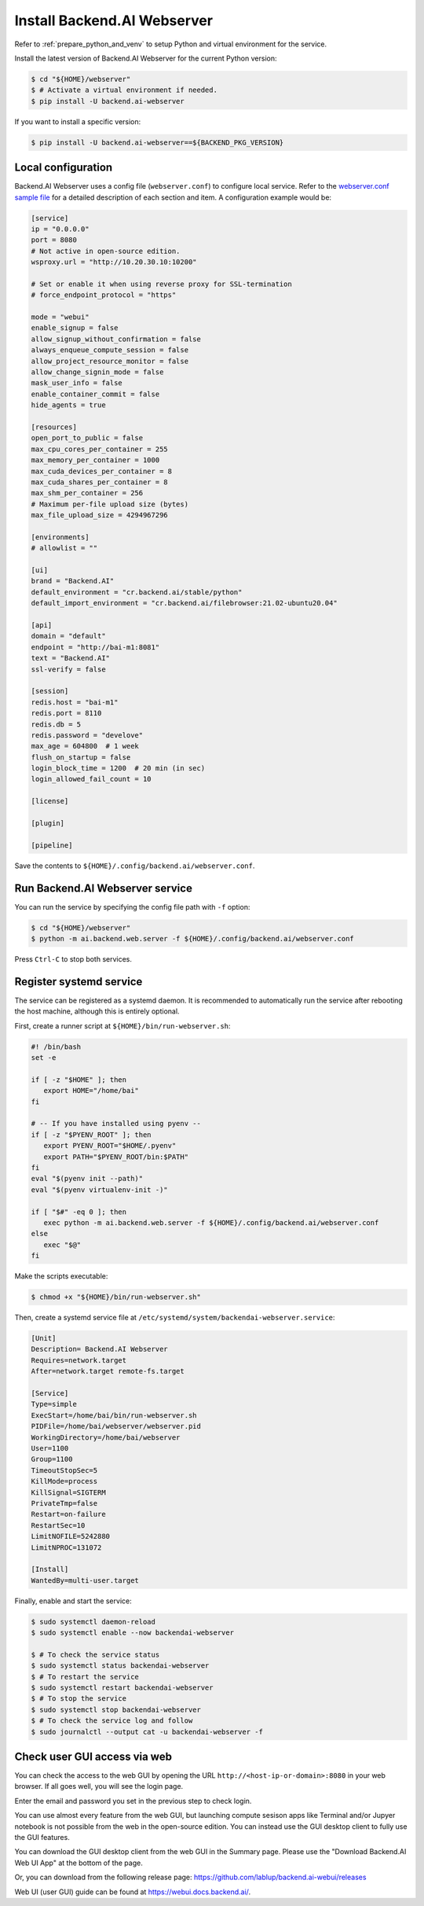 Install Backend.AI Webserver
============================

Refer to :ref:`prepare_python_and_venv` to setup Python and virtual environment
for the service.

Install the latest version of Backend.AI Webserver for the current Python
version:

.. code-block:: console

   $ cd "${HOME}/webserver"
   $ # Activate a virtual environment if needed.
   $ pip install -U backend.ai-webserver

If you want to install a specific version:

.. code-block:: console

   $ pip install -U backend.ai-webserver==${BACKEND_PKG_VERSION}


Local configuration
-------------------

Backend.AI Webserver uses a config file (``webserver.conf``) to configure
local service. Refer to the
`webserver.conf sample file <https://github.com/lablup/backend.ai/blob/main/configs/webserver/sample.conf>`_
for a detailed description of each section and item. A configuration example
would be:

.. code-block:: toml

   [service]
   ip = "0.0.0.0"
   port = 8080
   # Not active in open-source edition.
   wsproxy.url = "http://10.20.30.10:10200"

   # Set or enable it when using reverse proxy for SSL-termination
   # force_endpoint_protocol = "https"

   mode = "webui"
   enable_signup = false
   allow_signup_without_confirmation = false
   always_enqueue_compute_session = false
   allow_project_resource_monitor = false
   allow_change_signin_mode = false
   mask_user_info = false
   enable_container_commit = false
   hide_agents = true

   [resources]
   open_port_to_public = false
   max_cpu_cores_per_container = 255
   max_memory_per_container = 1000
   max_cuda_devices_per_container = 8
   max_cuda_shares_per_container = 8
   max_shm_per_container = 256
   # Maximum per-file upload size (bytes)
   max_file_upload_size = 4294967296

   [environments]
   # allowlist = ""

   [ui]
   brand = "Backend.AI"
   default_environment = "cr.backend.ai/stable/python"
   default_import_environment = "cr.backend.ai/filebrowser:21.02-ubuntu20.04"

   [api]
   domain = "default"
   endpoint = "http://bai-m1:8081"
   text = "Backend.AI"
   ssl-verify = false

   [session]
   redis.host = "bai-m1"
   redis.port = 8110
   redis.db = 5
   redis.password = "develove"
   max_age = 604800  # 1 week
   flush_on_startup = false
   login_block_time = 1200  # 20 min (in sec)
   login_allowed_fail_count = 10

   [license]

   [plugin]

   [pipeline]

Save the contents to ``${HOME}/.config/backend.ai/webserver.conf``.


Run Backend.AI Webserver service
------------------------------------

You can run the service by specifying the config file path with ``-f`` option:

.. code-block:: console

   $ cd "${HOME}/webserver"
   $ python -m ai.backend.web.server -f ${HOME}/.config/backend.ai/webserver.conf

Press ``Ctrl-C`` to stop both services.


Register systemd service
------------------------

The service can be registered as a systemd daemon. It is recommended to
automatically run the service after rebooting the host machine, although this is
entirely optional.

First, create a runner script at ``${HOME}/bin/run-webserver.sh``:

.. code-block:: bash

   #! /bin/bash
   set -e

   if [ -z "$HOME" ]; then
      export HOME="/home/bai"
   fi

   # -- If you have installed using pyenv --
   if [ -z "$PYENV_ROOT" ]; then
      export PYENV_ROOT="$HOME/.pyenv"
      export PATH="$PYENV_ROOT/bin:$PATH"
   fi
   eval "$(pyenv init --path)"
   eval "$(pyenv virtualenv-init -)"

   if [ "$#" -eq 0 ]; then
      exec python -m ai.backend.web.server -f ${HOME}/.config/backend.ai/webserver.conf
   else
      exec "$@"
   fi

Make the scripts executable:

.. code-block:: console

   $ chmod +x "${HOME}/bin/run-webserver.sh"

Then, create a systemd service file at
``/etc/systemd/system/backendai-webserver.service``:

.. code-block:: dosini

   [Unit]
   Description= Backend.AI Webserver
   Requires=network.target
   After=network.target remote-fs.target

   [Service]
   Type=simple
   ExecStart=/home/bai/bin/run-webserver.sh
   PIDFile=/home/bai/webserver/webserver.pid
   WorkingDirectory=/home/bai/webserver
   User=1100
   Group=1100
   TimeoutStopSec=5
   KillMode=process
   KillSignal=SIGTERM
   PrivateTmp=false
   Restart=on-failure
   RestartSec=10
   LimitNOFILE=5242880
   LimitNPROC=131072

   [Install]
   WantedBy=multi-user.target

Finally, enable and start the service:

.. code-block:: console

   $ sudo systemctl daemon-reload
   $ sudo systemctl enable --now backendai-webserver

   $ # To check the service status
   $ sudo systemctl status backendai-webserver
   $ # To restart the service
   $ sudo systemctl restart backendai-webserver
   $ # To stop the service
   $ sudo systemctl stop backendai-webserver
   $ # To check the service log and follow
   $ sudo journalctl --output cat -u backendai-webserver -f


Check user GUI access via web
-----------------------------

You can check the access to the web GUI by opening the URL
``http://<host-ip-or-domain>:8080`` in your web browser. If all goes well, you
will see the login page.

.. image:: ./images/webserver-login.png
   :width: 350px
   :align: center

Enter the email and password you set in the previous step to check login.

.. image:: ./images/webserver-summary-page-after-login.png

You can use almost every feature from the web GUI, but launching compute sesison
apps like Terminal and/or Jupyer notebook is not possible from the web in the
open-source edition. You can instead use the GUI desktop client to fully use the
GUI features.

You can download the GUI desktop client from the web GUI in the Summary page.
Please use the "Download Backend.AI Web UI App" at the bottom of the page.

.. image:: ./images/webserver-dashboard-download-desktop-app.png
   :width: 450px
   :align: center

Or, you can download from the following release page:
https://github.com/lablup/backend.ai-webui/releases

Web UI (user GUI) guide can be found at https://webui.docs.backend.ai/.
